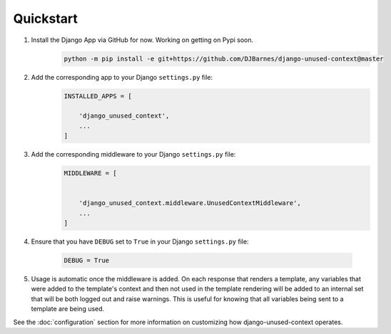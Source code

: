 Quickstart
==========

1. Install the Django App via GitHub for now. Working on getting on Pypi soon.
    .. code-block:: bash

        python -m pip install -e git+https://github.com/DJBarnes/django-unused-context@master


2. Add the corresponding app to your Django ``settings.py`` file:
    .. code-block:: python

        INSTALLED_APPS = [

            'django_unused_context',
            ...
        ]


3. Add the corresponding middleware to your Django ``settings.py`` file:
    .. code-block:: python

        MIDDLEWARE = [


            'django_unused_context.middleware.UnusedContextMiddleware',
            ...
        ]

4. Ensure that you have ``DEBUG`` set to ``True`` in your Django
   ``settings.py`` file:

    .. code-block:: python

        DEBUG = True

5. Usage is automatic once the middleware is added. On each response that
   renders a template, any variables that were added to the template's context
   and then not used in the template rendering will be added to an internal set
   that will be both logged out and raise warnings. This is useful for knowing
   that all variables being sent to a template are being used.



See the :doc:`configuration` section for more information on customizing how
django-unused-context operates.

